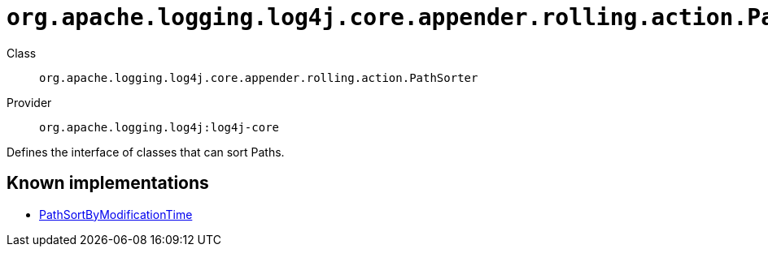////
Licensed to the Apache Software Foundation (ASF) under one or more
contributor license agreements. See the NOTICE file distributed with
this work for additional information regarding copyright ownership.
The ASF licenses this file to You under the Apache License, Version 2.0
(the "License"); you may not use this file except in compliance with
the License. You may obtain a copy of the License at

    https://www.apache.org/licenses/LICENSE-2.0

Unless required by applicable law or agreed to in writing, software
distributed under the License is distributed on an "AS IS" BASIS,
WITHOUT WARRANTIES OR CONDITIONS OF ANY KIND, either express or implied.
See the License for the specific language governing permissions and
limitations under the License.
////

[#org_apache_logging_log4j_core_appender_rolling_action_PathSorter]
= `org.apache.logging.log4j.core.appender.rolling.action.PathSorter`

Class:: `org.apache.logging.log4j.core.appender.rolling.action.PathSorter`
Provider:: `org.apache.logging.log4j:log4j-core`


Defines the interface of classes that can sort Paths.


[#org_apache_logging_log4j_core_appender_rolling_action_PathSorter-implementations]
== Known implementations

* xref:../log4j-core/org.apache.logging.log4j.core.appender.rolling.action.PathSortByModificationTime.adoc[PathSortByModificationTime]
